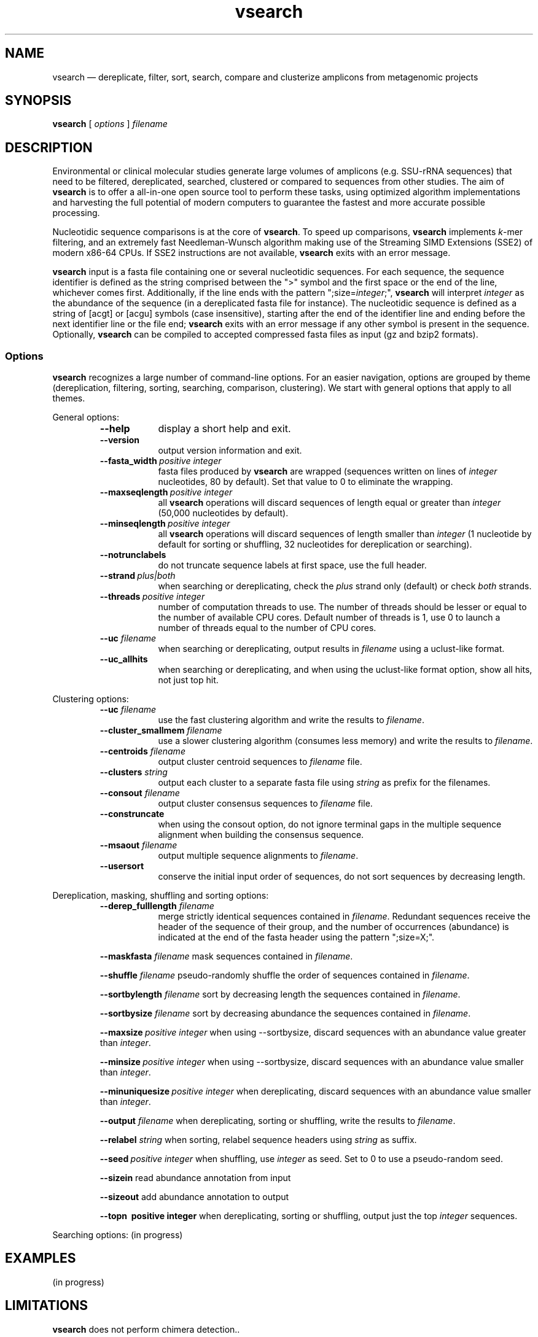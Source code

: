 .\" ============================================================================
.TH vsearch 1 "October 5, 2014" "version 0.0.15" "USER COMMANDS"
.\" ============================================================================
.SH NAME
vsearch \(em dereplicate, filter, sort, search, compare and clusterize
amplicons from metagenomic projects
.\" ============================================================================
.SH SYNOPSIS
.B vsearch
[
.I options
]
.I filename
.\" ============================================================================
.SH DESCRIPTION
Environmental or clinical molecular studies generate large volumes of
amplicons (e.g. SSU-rRNA sequences) that need to be filtered,
dereplicated, searched, clustered or compared to sequences from other
studies. The aim of \fBvsearch\fR is to offer a all-in-one open source
tool to perform these tasks, using optimized algorithm implementations
and harvesting the full potential of modern computers to guarantee the
fastest and more accurate possible processing.
.PP
Nucleotidic sequence comparisons is at the core of \fBvsearch\fR. To
speed up comparisons, \fBvsearch\fR implements \fIk\fR-mer filtering,
and an extremely fast Needleman-Wunsch algorithm making use of the
Streaming SIMD Extensions (SSE2) of modern x86-64 CPUs. If SSE2
instructions are not available, \fBvsearch\fR exits with an error
message.
.PP
\fBvsearch\fR input is a fasta file containing one or several
nucleotidic sequences. For each sequence, the sequence identifier is
defined as the string comprised between the ">" symbol and the first
space or the end of the line, whichever comes first. Additionally, if
the line ends with the pattern ";size=\fIinteger\fR;", \fBvsearch\fR
will interpret \fIinteger\fR as the abundance of the sequence (in a
dereplicated fasta file for instance). The nucleotidic sequence is
defined as a string of [acgt] or [acgu] symbols (case insensitive),
starting after the end of the identifier line and ending before the
next identifier line or the file end; \fBvsearch\fR exits with an
error message if any other symbol is present in the
sequence. Optionally, \fBvsearch\fR can be compiled to accepted
compressed fasta files as input (gz and bzip2 formats).
.\" ----------------------------------------------------------------------------
.SS Options
\fBvsearch\fR recognizes a large number of command-line options. For
an easier navigation, options are grouped by theme (dereplication,
filtering, sorting, searching, comparison, clustering). We start with
general options that apply to all themes.
.PP
General options:
.RS
.TP 9
.B --help
display a short help and exit.
.TP
.B --version
output version information and exit.
.TP
.BI --fasta_width\~ "positive integer"
fasta files produced by \fBvsearch\fR are wrapped (sequences written
on lines of \fIinteger\fR nucleotides, 80 by default). Set that value
to 0 to eliminate the wrapping.
.TP
.BI --maxseqlength\~ "positive integer"
all \fBvsearch\fR operations will discard sequences of length equal or
greater than \fIinteger\fR (50,000 nucleotides by default).
.TP
.BI --minseqlength\~ "positive integer"
all \fBvsearch\fR operations will discard sequences of length smaller
than \fIinteger\fR (1 nucleotide by default for sorting or shuffling,
32 nucleotides for dereplication or searching).
.TP
.B --notrunclabels
do not truncate sequence labels at first space, use the full header.
.TP
.BI --strand\~ "plus|both"
when searching or dereplicating, check the \fIplus\fR strand only
(default) or check \fIboth\fR strands.
.TP
.BI --threads\~ "positive integer"
number of computation threads to use. The number of threads should be
lesser or equal to the number of available CPU cores. Default number
of threads is 1, use 0 to launch a number of threads equal to the
number of CPU cores.
.TP
.BI --uc \0filename
when searching or dereplicating, output results in \fIfilename\fR
using a uclust-like format.
.TP
.B --uc_allhits
when searching or dereplicating, and when using the uclust-like format
option, show all hits, not just top hit.

.RE
.\" ----------------------------------------------------------------------------
Clustering options:
.RS
.TP 9
.BI --uc \0filename
use the fast clustering algorithm and write the results to
\fIfilename\fR.
.TP
.BI --cluster_smallmem \0filename
use a slower clustering algorithm (consumes less memory) and write the
results to \fIfilename\fR.
.TP
.BI --centroids \0filename
output cluster centroid sequences to \fIfilename\fR file.
.TP
.BI --clusters \0string
output each cluster to a separate fasta file using \fIstring\fR as
prefix for the filenames.
.TP
.BI --consout \0filename
output cluster consensus sequences to \fIfilename\fR file.
.TP
.B --construncate
when using the consout option, do not ignore terminal gaps in the
multiple sequence alignment when building the consensus sequence.
.TP
.BI --msaout \0filename
output multiple sequence alignments to \fIfilename\fR.
.TP
.B --usersort
conserve the initial input order of sequences, do not sort sequences
by decreasing length.

.RE
.\" ----------------------------------------------------------------------------
Dereplication, masking, shuffling and sorting options:
.RS
.TP 9
.BI --derep_fulllength \0filename
merge strictly identical sequences contained in
\fIfilename\fR. Redundant sequences receive the header of the sequence
of their group, and the number of occurrences (abundance) is indicated
at the end of the fasta header using the pattern ";size=X;".
.PP
.BI --maskfasta \0filename
mask sequences contained in \fIfilename\fR.
.PP
.BI --shuffle \0filename
pseudo-randomly shuffle the order of sequences contained in
\fIfilename\fR.
.PP
.BI --sortbylength \0filename
sort by decreasing length the sequences contained in \fIfilename\fR.
.PP
.BI --sortbysize \0filename
sort by decreasing abundance the sequences contained in \fIfilename\fR.
.PP
.BI --maxsize\~ "positive integer"
when using --sortbysize, discard sequences with an abundance value
greater than \fIinteger\fR.
.PP
.BI --minsize\~ "positive integer"
when using --sortbysize, discard sequences with an abundance value
smaller than \fIinteger\fR.
.PP
.BI --minuniquesize\~ "positive integer"
when dereplicating, discard sequences with an abundance value
smaller than \fIinteger\fR.
.PP
.BI --output \0filename
when dereplicating, sorting or shuffling, write the results to
\fIfilename\fR.
.PP
.BI --relabel \0string
when sorting, relabel sequence headers using \fIstring\fR as suffix.
.PP
.BI --seed\~ "positive integer"
when shuffling, use \fIinteger\fR as seed. Set to 0 to use a
pseudo-random seed.
.PP
.B --sizein
read abundance annotation from input
.PP
.B --sizeout
add abundance annotation to output
.PP
.B --topn\~ "positive integer"
when dereplicating, sorting or shuffling, output just the top
\fIinteger\fR sequences.

.RE
.\" ----------------------------------------------------------------------------
Searching options: (in progress)
.\" .LP
.\" ----------------------------------------------------------------------------
.\" Dereplication, masking, shuffling and sorting options:
.\"     --derep_fulllength <filename>
.\"     --maskfasta <filename>
.\"     --shuffle <filename>
.\"     --sortbylength <filename>
.\"     --sortbysize <filename>
.\"     --maxsize <int> (Default inf.)
.\"     --minsize <int> (Default 0)
.\"     --minuniquesize <int>
.\"     --output <filename>
.\"     --relabel
.\"     --seed <int> (Default 0=randomize)
.\"     --sizein
.\"     --sizeout
.\"     --strand <plus|both>
.\"     --topn <int>
.\" ============================================================================
.SH EXAMPLES
(in progress)
.\" .B vsearch
.\" -t 4 -o
.\" .I myfile.vsearchs myfile.fasta
.\" .br
.\" Divide the data set \fImyfile.fasta\fR into vsearchs with the finest
.\" resolution possible (1 difference) using 4 computation threads, and
.\" write the results in the file \fImyfile.vsearchs\fR.
.\" .PP
.\" zcat file.fas.gz | \fBvsearch\fR | awk "{print NF}" | sort -n | uniq -c
.\" .br
.\" Use vsearch in a pipeline to read a compressed fasta file and to get its
.\" vsearch size profile (with default parameters).
.\" ============================================================================
.SH LIMITATIONS
\fBvsearch\fR does not perform chimera detection..
.\" ============================================================================
.SH AUTHORS
Implementation by Torbjørn Rognes, documentation by Frédéric Mahé, .
.\" ============================================================================
.SH REPORTING BUGS
Submit suggestions and bug-reports at
<https://github.com/torognes/vsearch/issues>, send a pull request on
<https://github.com/torognes/vsearch>, or compose a friendly or
curmudgeont e-mail to Torbjørn Rognes <torognes@ifi.uio.no>.
.\" ============================================================================
.SH AVAILABILITY
The software is available from <https://github.com/torognes/vsearch>
.\" ============================================================================
.SH COPYRIGHT
Copyright (C) 2014 Torbjørn Rognes
.PP
This program is free software: you can redistribute it and/or modify
it under the terms of the GNU Affero General Public License as
published by the Free Software Foundation, either version 3 of the
License, or any later version.
.PP
This program is distributed in the hope that it will be useful, but
WITHOUT ANY WARRANTY; without even the implied warranty of
MERCHANTABILITY or FITNESS FOR A PARTICULAR PURPOSE. See the GNU
Affero General Public License for more details.
.PP
You should have received a copy of the GNU Affero General Public
License along with this program.  If not, see
<http://www.gnu.org/licenses/>.
.PP
\fBvsearch\fR includes code from Google's CityHash project by Geoff
Pike and Jyrki Alakuijala, providing some excellent hash functions
available under a MIT license.
.PP
\fBvsearch\fR includes code derived from Tatusov and Lipman's DUST
program that is in the public domain.
.PP
\fBvsearch\fR binaries may include code from the zlib library
copyright Jean-loup Gailly and Mark Adler.
.PP
\fBvsearch\fR binaries may include code from the bzip2 library
copyright Julian R. Seward.
.\" ============================================================================
.SH SEE ALSO
\fBswipe\fR, an extremely fast Smith-Waterman database search tool by
Torbjørn Rognes (available from <https://github.com/torognes/swipe>).
.\" ============================================================================
.SH VERSION HISTORY
New features and important modifications of \fBvsearch\fR (short lived
or minor bug releases are not mentioned):
.RS
.TP
.BR v1.0\~ "released November 1st, 2014"
First public release
.LP
.\" ============================================================================
.\" NOTES
.\" visualize and output to pdf
.\" man -l vsearch.1
.\" man -t ./doc/vsearch.1 | ps2pdf - > ./doc/vsearch_manual.pdf
.\"
.\" INSTALL (sysadmin)
.\" gzip -c vsearch.1 > vsearch.1.gz
.\" mv vsearch.1.gz /usr/share/man/man1/
